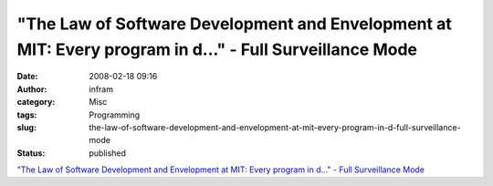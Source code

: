 "The Law of Software Development and Envelopment at MIT: Every program in d..." - Full Surveillance Mode
########################################################################################################
:date: 2008-02-18 09:16
:author: infram
:category: Misc
:tags: Programming
:slug: the-law-of-software-development-and-envelopment-at-mit-every-program-in-d-full-surveillance-mode
:status: published

`"The Law of Software Development and Envelopment at MIT: Every program
in d..." - Full Surveillance
Mode <http://soup.schmidtwisser.de/post/1261099>`__
